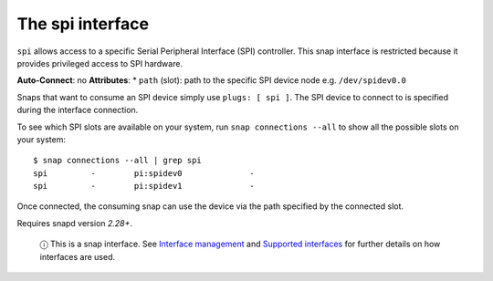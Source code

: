 .. 7916.md

.. \_the-spi-interface:

The spi interface
=================

``spi`` allows access to a specific Serial Peripheral Interface (SPI) controller. This snap interface is restricted because it provides privileged access to SPI hardware.

**Auto-Connect**: no **Attributes**: \* ``path`` (slot): path to the specific SPI device node e.g. ``/dev/spidev0.0``

Snaps that want to consume an SPI device simply use ``plugs: [ spi ]``. The SPI device to connect to is specified during the interface connection.

To see which SPI slots are available on your system, run ``snap connections --all`` to show all the possible slots on your system:

::

   $ snap connections --all | grep spi
   spi         -        pi:spidev0              -
   spi         -        pi:spidev1              -

Once connected, the consuming snap can use the device via the path specified by the connected slot.

Requires snapd version *2.28+*.

   ⓘ This is a snap interface. See `Interface management <interface-management.md>`__ and `Supported interfaces <supported-interfaces.md>`__ for further details on how interfaces are used.
